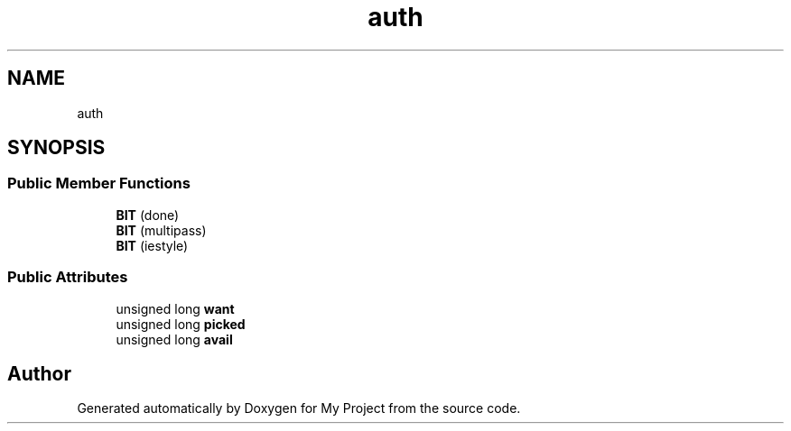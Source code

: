 .TH "auth" 3 "Wed Feb 1 2023" "Version Version 0.0" "My Project" \" -*- nroff -*-
.ad l
.nh
.SH NAME
auth
.SH SYNOPSIS
.br
.PP
.SS "Public Member Functions"

.in +1c
.ti -1c
.RI "\fBBIT\fP (done)"
.br
.ti -1c
.RI "\fBBIT\fP (multipass)"
.br
.ti -1c
.RI "\fBBIT\fP (iestyle)"
.br
.in -1c
.SS "Public Attributes"

.in +1c
.ti -1c
.RI "unsigned long \fBwant\fP"
.br
.ti -1c
.RI "unsigned long \fBpicked\fP"
.br
.ti -1c
.RI "unsigned long \fBavail\fP"
.br
.in -1c

.SH "Author"
.PP 
Generated automatically by Doxygen for My Project from the source code\&.

